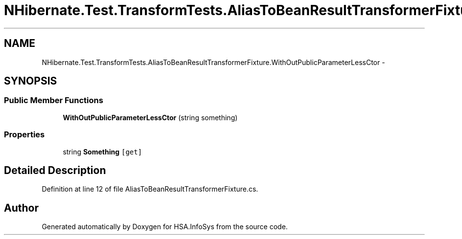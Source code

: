 .TH "NHibernate.Test.TransformTests.AliasToBeanResultTransformerFixture.WithOutPublicParameterLessCtor" 3 "Fri Jul 5 2013" "Version 1.0" "HSA.InfoSys" \" -*- nroff -*-
.ad l
.nh
.SH NAME
NHibernate.Test.TransformTests.AliasToBeanResultTransformerFixture.WithOutPublicParameterLessCtor \- 
.SH SYNOPSIS
.br
.PP
.SS "Public Member Functions"

.in +1c
.ti -1c
.RI "\fBWithOutPublicParameterLessCtor\fP (string something)"
.br
.in -1c
.SS "Properties"

.in +1c
.ti -1c
.RI "string \fBSomething\fP\fC [get]\fP"
.br
.in -1c
.SH "Detailed Description"
.PP 
Definition at line 12 of file AliasToBeanResultTransformerFixture\&.cs\&.

.SH "Author"
.PP 
Generated automatically by Doxygen for HSA\&.InfoSys from the source code\&.
